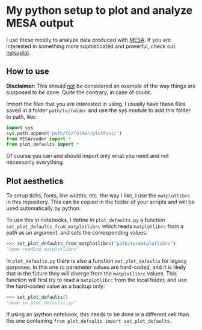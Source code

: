* My python setup to plot and analyze MESA output

  I use these mostly to analyze data produced with [[http://mesa.sourceforge.net/][MESA]].
  If you are interested in something more sophisticated and powerful, check out [[https://github.com/rjfarmer/mesaplot][mesaplot]].

** How to use

   *Disclaimer:* This should _not_ be considered an example of the way
   things are supposed to be done. Quite the contrary, in case of doubt.

   Import the files that you are interested in using. I usually have these
   files saved in a folder =path/to/folder= and use the sys module to add
   this folder to path, like:

   #+BEGIN_SRC python
   import sys
   sys.path.append('path/to/folder/plotFunc/')
   from MESAreader import *
   from plot_defaults import *
   #+END_SRC

   Of course you can and should import only what you need and not
   necessarily everything.

** Plot aesthetics

  To setup ticks, fonts, line widths, etc. the way I like, I use the
  =matplotlibrc= in this repository. This can be copied in the folder
  of your scripts and will be used automatically by python.

  To use this in notebooks, I define in =plot_defaults.py= a function
  =set_plot_defaults_from_matplotlibrc= which reads =matplotlibrc= from
  a path as an argument, and sets the corresponding values.

  #+BEGIN_SRC python
  >>> set_plot_defaults_from_matplotlibrc("path/to/matplotlibrc")
  "done reading matplotlibrc"
  #+END_SRC

  In =plot_defaults.py= there is also a function =set_plot_defaults=
  for legacy purposes. In this one rc parameter values are hard-coded,
  and it is likely that in the future they will diverge from the
  =matplotlibrc= values. This function will first try to read a
  =matplotlibrc= from the local folder, and use the hard-coded value as a
  backup only:

  #+BEGIN_SRC python
  >>> set_plot_defaults()
  "done in plot_defaults.py"
  #+END_SRC

  If using an ipython notebook, this needs to be done in a different
  cell than the one containing =from plot_defaults import set_plot_defaults=.
